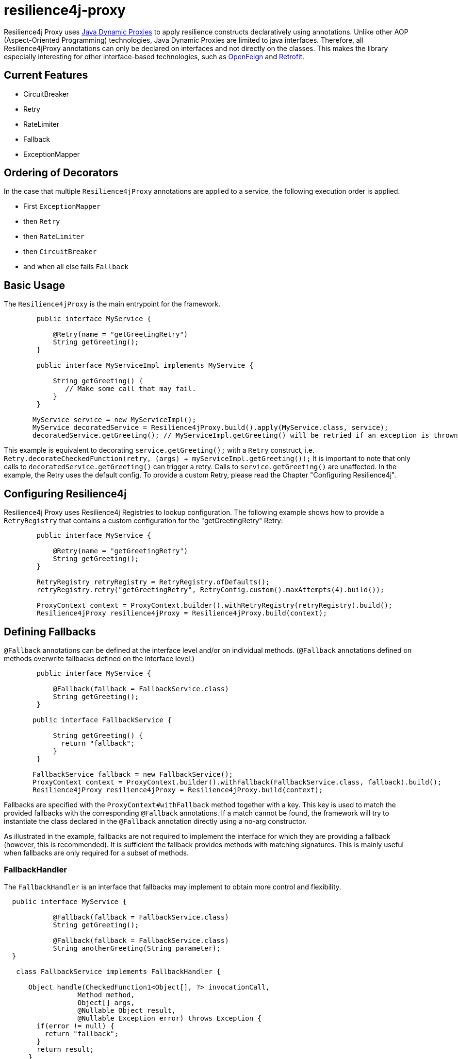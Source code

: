 = resilience4j-proxy

Resilience4j Proxy uses https://docs.oracle.com/javase/8/docs/technotes/guides/reflection/proxy.html[Java Dynamic Proxies]
to apply resilience constructs declaratively using annotations.
Unlike other AOP (Aspect-Oriented Programming) technologies, Java Dynamic Proxies are limited to java interfaces.
Therefore, all Resilience4jProxy annotations can only be declared on interfaces and not directly on the classes.
This makes the library especially interesting for other interface-based technologies,
such as https://github.com/OpenFeign/feign[OpenFeign] and https://square.github.io/retrofit[Retrofit].


== Current Features
* CircuitBreaker
* Retry
* RateLimiter
* Fallback
* ExceptionMapper


== Ordering of Decorators

In the case that multiple `Resilience4jProxy` annotations are applied to a service,
the following execution order is applied.

* First `ExceptionMapper`
* then `Retry`
* then `RateLimiter`
* then `CircuitBreaker`
* and when all else fails `Fallback`

 
== Basic Usage

The `Resilience4jProxy` is the main entrypoint for the framework.

``` java
        public interface MyService {

            @Retry(name = "getGreetingRetry")
            String getGreeting();
        }

        public interface MyServiceImpl implements MyService {

            String getGreeting() {
               // Make some call that may fail.
            }
        }

       MyService service = new MyServiceImpl();
       MyService decoratedService = Resilience4jProxy.build().apply(MyService.class, service);
       decoratedService.getGreeting(); // MyServiceImpl.getGreeting() will be retried if an exception is thrown.
```

This example is equivalent to decorating `service.getGreeting();` with a `Retry` construct,
i.e. `Retry.decorateCheckedFunction(retry, (args) -> myServiceImpl.getGreeting());`
It is important to note that only calls to `decoratedService.getGreeting()` can trigger a retry.
Calls to `service.getGreeting()` are unaffected.
In the example, the Retry uses the default config. To provide a custom Retry, please read the Chapter
"Configuring Resilience4j".


== Configuring Resilience4j

Resilience4j Proxy uses Resilience4j Registries to lookup configuration.
The following example shows how to provide a `RetryRegistry` that contains a custom configuration
for the "getGreetingRetry" Retry:
``` java
        public interface MyService {

            @Retry(name = "getGreetingRetry")
            String getGreeting();
        }

        RetryRegistry retryRegistry = RetryRegistry.ofDefaults();
        retryRegistry.retry("getGreetingRetry", RetryConfig.custom().maxAttempts(4).build());

        ProxyContext context = ProxyContext.builder().withRetryRegistry(retryRegistry).build();
        Resilience4jProxy resilience4jProxy = Resilience4jProxy.build(context);
```


== Defining Fallbacks

`@Fallback` annotations can be defined at the interface level and/or on individual methods.
(`@Fallback` annotations defined on methods overwrite fallbacks defined on the interface level.)

``` java
        public interface MyService {

            @Fallback(fallback = FallbackService.class)
            String getGreeting();
        }

       public interface FallbackService {

            String getGreeting() {
              return "fallback";
            }
        }

       FallbackService fallback = new FallbackService();
       ProxyContext context = ProxyContext.builder().withFallback(FallbackService.class, fallback).build();
       Resilience4jProxy resilience4jProxy = Resilience4jProxy.build(context);
```

Fallbacks are specified with the `ProxyContext#withFallback` method together with a key.
This key is used to match the provided fallbacks with the corresponding `@Fallback` annotations.
If a match cannot be found, the framework will try to instantiate the class declared in the `@Fallback`
annotation directly using a no-arg constructor.

As illustrated in the example, fallbacks are not required to implement
the interface for which they are providing a fallback (however, this is recommended).
It is sufficient the fallback provides methods with matching signatures.
This is mainly useful when fallbacks are only required for a subset of methods.

=== FallbackHandler

The `FallbackHandler` is an interface that fallbacks may implement to obtain more control and flexibility.

``` java

  public interface MyService {

            @Fallback(fallback = FallbackService.class)
            String getGreeting();

            @Fallback(fallback = FallbackService.class)
            String anotherGreeting(String parameter);
  }

   class FallbackService implements FallbackHandler {

      Object handle(CheckedFunction1<Object[], ?> invocationCall,
                  Method method,
                  Object[] args,
                  @Nullable Object result,
                  @Nullable Exception error) throws Exception {
        if(error != null) {
          return "fallback";
        }
        return result;
      }
}
```

By implementing the `FallbackHandler`, the `FallbackService` can be used as a fallback for
multiple methods without having to provide matching method signatures.
Furthermore, `FallbackService#handle` is called on every invocation of the underlining method whether the method throws
an exception or not. This enables Fallbacks to be applied based on method results and not just exceptions.
Finally, another use case for `FallbackHandler` is to retry the failing method. This can be done by simply invoking the
`invocationCall` function passed to the `FallbackService#handle` method.


== Exception Mappers

Exception Mappers can be used to map exceptions from one type to another.
This is mainly interesting when using frameworks such as Retrofit or Openfeign as it enables us to translate the more
technical exceptions, such as `HttpException`, to more business orientated ones.

For example:

``` java
interface MyService {

    @Exceptions(mappers = NoGreetingException.class)
    String getGreeting();
}

class NoGreetingException extends RuntimeException implements ExceptionMapper {

    @Override
    public Optional<NoGreetingException> map(Throwable exception) {
        if(exception instanceof Exception){
            return this;
        }
        return Optional.empty();
    }
}

 ProxyContext context = ProxyContext.builder()
                                    .withExceptionMapper(NoGreetingException.class, new NoGreetingException())
                                    .build();
 Resilience4jProxy resilience4jProxy = Resilience4jProxy.build(context);
```


== Async Methods

Resilience4jProxy annotations can be applied to methods that are executed asynchronously.
For the framework to identify such methods, the return type must be an instance
of or inherit from `CompletionStage`, for example, `CompletableFuture`.
In this case, the corresponding Resilience4j decorators are used, for example,
`Retry#decorateCompletionStage()`.

=== Fallback for Async Methods

Fallbacks can also be applied to methods that are executed asynchronously.
In this case, fallbacks are called after the `CompletionStage` has completed.
Fallbacks themselves may return a `CompletionStage` or the return value directly. In the later case, the returned value
is wrapped in a `CompletableFuture`.

``` java

  public interface MyService {

            @Fallback(fallback = FallbackService.class)
            CompletionStage<String> getGreeting();
  }

   class FallbackService implements FallbackHandler {

      Object handle(CheckedFunction1<Object[], ?> invocationCall,
                  Method method,
                  Object[] args,
                  @Nullable Object result,
                  @Nullable Exception error) throws Exception {
        if(error != null) {
          return "fallback"; // will be automatically wrapped in a CompletableFuture
          // return CompletableFuture.complete(result) would also work
        }
        return result;
      }
}
```


Licensed under the Apache License, Version 2.0 (the "License"); you may not use this file except in compliance with the License. You may obtain a copy of the License at

    http://www.apache.org/licenses/LICENSE-2.0

Unless required by applicable law or agreed to in writing, software distributed under the License is distributed on an "AS IS" BASIS, WITHOUT WARRANTIES OR CONDITIONS OF ANY KIND, either express or implied. See the License for the specific language governing permissions and limitations under the License.
